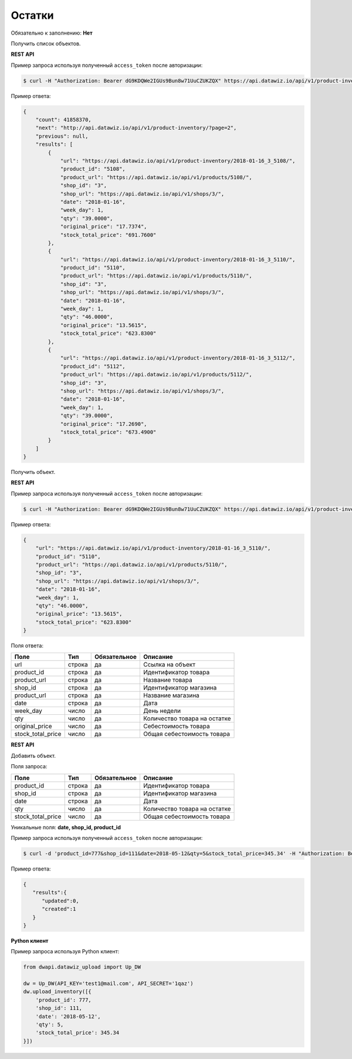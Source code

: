 Остатки
=======

Обязательно к заполнению: **Нет**

.. class:: GET /api/v1/product-inventory/


Получить список объектов.

**REST API**

Пример запроса используя полученный ``access_token`` после авторизации:

.. code-block:: bash

    $ curl -H "Authorization: Bearer dG9KDQWe2IGUs9Bun8w71UuCZUKZQX" https://api.datawiz.io/api/v1/product-inventory/

Пример ответа:

.. code-block:: json

    {
        "count": 41858370,
        "next": "http://api.datawiz.io/api/v1/product-inventory/?page=2",
        "previous": null,
        "results": [
            {
                "url": "https://api.datawiz.io/api/v1/product-inventory/2018-01-16_3_5108/",
                "product_id": "5108",
                "product_url": "https://api.datawiz.io/api/v1/products/5108/",
                "shop_id": "3",
                "shop_url": "https://api.datawiz.io/api/v1/shops/3/",
                "date": "2018-01-16",
                "week_day": 1,
                "qty": "39.0000",
                "original_price": "17.7374",
                "stock_total_price": "691.7600"
            },
            {
                "url": "https://api.datawiz.io/api/v1/product-inventory/2018-01-16_3_5110/",
                "product_id": "5110",
                "product_url": "https://api.datawiz.io/api/v1/products/5110/",
                "shop_id": "3",
                "shop_url": "https://api.datawiz.io/api/v1/shops/3/",
                "date": "2018-01-16",
                "week_day": 1,
                "qty": "46.0000",
                "original_price": "13.5615",
                "stock_total_price": "623.8300"
            },
            {
                "url": "https://api.datawiz.io/api/v1/product-inventory/2018-01-16_3_5112/",
                "product_id": "5112",
                "product_url": "https://api.datawiz.io/api/v1/products/5112/",
                "shop_id": "3",
                "shop_url": "https://api.datawiz.io/api/v1/shops/3/",
                "date": "2018-01-16",
                "week_day": 1,
                "qty": "39.0000",
                "original_price": "17.2690",
                "stock_total_price": "673.4900"
            }
        ]
    }

.. class:: GET /api/v1/product-inventory/(string: date)_(string: shop_id)_(string: product_id)/


Получить объект.

**REST API**

Пример запроса используя полученный ``access_token`` после авторизации:

.. code-block:: bash

    $ curl -H "Authorization: Bearer dG9KDQWe2IGUs9Bun8w71UuCZUKZQX" https://api.datawiz.io/api/v1/product-inventory/2018-01-16_3_5110/

Пример ответа:

.. code-block:: json

    {
        "url": "https://api.datawiz.io/api/v1/product-inventory/2018-01-16_3_5110/",
        "product_id": "5110",
        "product_url": "https://api.datawiz.io/api/v1/products/5110/",
        "shop_id": "3",
        "shop_url": "https://api.datawiz.io/api/v1/shops/3/",
        "date": "2018-01-16",
        "week_day": 1,
        "qty": "46.0000",
        "original_price": "13.5615",
        "stock_total_price": "623.8300"
    }

Поля ответа:

================= ============ ============ ====================================
Поле              Тип          Обязательное Описание
================= ============ ============ ====================================
url               строка       да           Ссылка на объект
product_id        строка       да           Идентификатор товара
product_url       строка       да           Название товара
shop_id           строка       да           Идентификатор магазина
product_url       строка       да           Название магазина
date              строка       да           Дата
week_day          число        да           День недели
qty               число        да           Количество товара на остатке
original_price    число        да           Себестоимость товара
stock_total_price число        да           Общая себестоимость товара
================= ============ ============ ====================================

.. class:: POST /api/v1/product-inventory/

**REST API**

Добавить объект.

Поля запроса:

================= ============ ============ ====================================
Поле              Тип          Обязательное Описание
================= ============ ============ ====================================
product_id        строка       да           Идентификатор товара
shop_id           строка       да           Идентификатор магазина
date              строка       да           Дата
qty               число        да           Количество товара на остатке
stock_total_price число        да           Общая себестоимость товара
================= ============ ============ ====================================

Уникальные поля: **date, shop_id, product_id**

Пример запроса используя полученный ``access_token`` после авторизации:

.. code-block:: bash

    $ curl -d 'product_id=777&shop_id=111&date=2018-05-12&qty=5&stock_total_price=345.34' -H "Authorization: Bearer jhMisdKPKo9hXeTuSvqFd2TL7vel62" -X POST https://api.datawiz.io/api/v1/product-inventory/

Пример ответа:

.. code-block:: json

    {
       "results":{
          "updated":0,
          "created":1
       }
    }

**Python клиент**

Пример запроса используя Python клиент:

.. code-block:: python

    from dwapi.datawiz_upload import Up_DW

    dw = Up_DW(API_KEY='test1@mail.com', API_SECRET='1qaz')
    dw.upload_inventory([{
        'product_id': 777,
        'shop_id': 111,
        'date': '2018-05-12',
        'qty': 5,
        'stock_total_price': 345.34
    }])